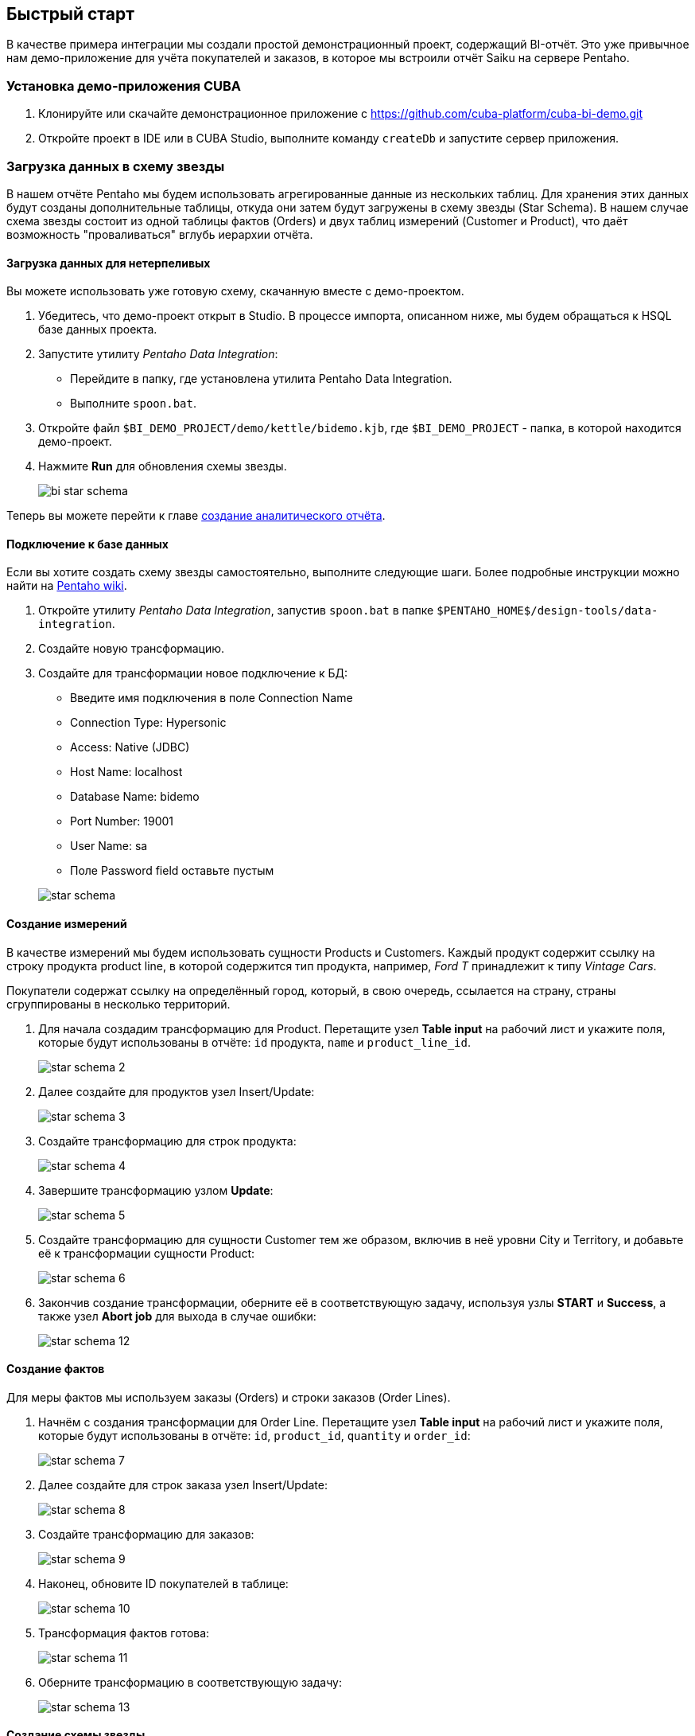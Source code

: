 [[quick_start]]
== Быстрый старт

В качестве примера интеграции мы создали простой демонстрационный проект, содержащий BI-отчёт. Это уже привычное нам демо-приложение для учёта покупателей и заказов, в которое мы встроили отчёт Saiku на сервере Pentaho.

[[qs_setup_sample]]
=== Установка демо-приложения CUBA

. Клонируйте или скачайте демонстрационное приложение с https://github.com/cuba-platform/cuba-bi-demo.git

. Откройте проект в IDE или в CUBA Studio, выполните команду `createDb` и запустите сервер приложения.

[[qs_load_data]]
=== Загрузка данных в схему звезды

В нашем отчёте Pentaho мы будем использовать агрегированные данные из нескольких таблиц. Для хранения этих данных будут созданы дополнительные таблицы, откуда они затем будут загружены в схему звезды (Star Schema). В нашем случае схема звезды состоит из одной таблицы фактов (Orders) и двух таблиц измерений (Customer и Product), что даёт возможность "проваливаться" вглубь иерархии отчёта.

[[qs_load_data_for_impatient]]
==== Загрузка данных для нетерпеливых

Вы можете использовать уже готовую схему, скачанную вместе с демо-проектом.

. Убедитесь, что демо-проект открыт в Studio. В процессе импорта, описанном ниже, мы будем обращаться к HSQL базе данных проекта.

. Запустите утилиту _Pentaho Data Integration_:
+
--
* Перейдите в папку, где установлена утилита Pentaho Data Integration.

* Выполните `spoon.bat`.
--

. Откройте файл `$BI_DEMO_PROJECT/demo/kettle/bidemo.kjb`, где `$BI_DEMO_PROJECT` - папка, в которой находится демо-проект.

. Нажмите *Run* для обновления схемы звезды.
+
image::bi_star_schema.png[]

Теперь вы можете перейти к главе <<qs_analysis_report,создание аналитического отчёта>>.

[[qs_db_connection]]
==== Подключение к базе данных

Если вы хотите создать схему звезды самостоятельно, выполните следующие шаги. Более подробные инструкции можно найти на http://wiki.pentaho.com/display/EAI/.03+Database+Connections[Pentaho wiki].

. Откройте утилиту _Pentaho Data Integration_, запустив `spoon.bat` в папке `$PENTAHO_HOME$/design-tools/data-integration`.

. Создайте новую трансформацию.

. Создайте для трансформации новое подключение к БД:
+
--
* Введите имя подключения в поле Connection Name

* Connection Type: Hypersonic

* Access: Native (JDBC)

* Host Name: localhost

* Database Name: bidemo

* Port Number: 19001

* User Name: sa

* Поле Password field оставьте пустым

image::star-schema.png[]
--

[[qs_dimensions]]
==== Создание измерений

В качестве измерений мы будем использовать сущности Products и Customers. Каждый продукт содержит ссылку на строку продукта product line, в которой содержится тип продукта, например, _Ford T_ принадлежит к типу _Vintage Cars_.

Покупатели содержат ссылку на определённый город, который, в свою очередь, ссылается на страну, страны сгруппированы в несколько территорий.

. Для начала создадим трансформацию для Product. Перетащите узел *Table input* на рабочий лист и укажите поля, которые будут использованы в отчёте: `id` продукта, `name` и `product_line_id`.
+
image::star-schema_2.png[]

. Далее создайте для продуктов узел Insert/Update:
+
image::star-schema_3.png[]

. Создайте трансформацию для строк продукта:
+
image::star-schema_4.png[]

. Завершите трансформацию узлом *Update*:
+
image::star-schema_5.png[]

. Создайте трансформацию для сущности Customer тем же образом, включив в неё уровни City и Territory, и добавьте её к трансформации сущности Product:
+
image::star-schema_6.png[]

. Закончив создание трансформации, оберните её в соответствующую задачу, используя узлы *START* и *Success*, а также узел *Abort job* для выхода в случае ошибки:
+
image::star-schema_12.png[]

[[qs_facts]]
==== Создание фактов

Для меры фактов мы используем заказы (Orders) и строки заказов (Order Lines).

. Начнём с создания трансформации для Order Line. Перетащите узел *Table input* на рабочий лист и укажите поля, которые будут использованы в отчёте: `id`, `product_id`, `quantity` и `order_id`:
+
image::star-schema_7.png[]

. Далее создайте для строк заказа узел Insert/Update:
+
image::star-schema_8.png[]

. Создайте трансформацию для заказов:
+
image::star-schema_9.png[]

. Наконец, обновите ID покупателей в таблице:
+
image::star-schema_10.png[]

. Трансформация фактов готова:
+
image::star-schema_11.png[]

. Оберните трансформацию в соответствующую задачу:
+
image::star-schema_13.png[]

[[qs_star_schema]]
==== Создание схемы звезды

Теперь соберём задачи измерений и мер в готовую схему звезды:

. Добавьте узел *START* для запуска задачи.

. Перед выполнением добавьте проверку условия *Check Db connections*.

. На случай, если подключение к БД отсутствует, добавьте выходной узел *Abort job*.

. Затем добавьте последовательно задачи *Update Dimensions* и *Update Facts*, которые мы создали ранее.

. Завершите задачу узлом *Success* и запустите её выполнение:
+
image::star-schema_14.png[]

. Сохраните все файлы задач и трансформаций в папку проекта для дальнейшего использования.

[[qs_analysis_report]]
=== Создание аналитического отчёта Pentaho

. Откройте консоль администратора Pentaho: `++http://localhost:18081/pentaho++` и войдите под `Admin/password`.

. Нажмите *File → Manage Data Sources*.

. Нажмите на шестерёнку настроек и выберите *New Connection*:
+
image::bi_pentaho.png[]

. Создайте подключение к HSQLDB:
+
--
* Host Name: `localhost`
* Database Name: `bidemo`
* Port Number: `19001`
* User Name: `sa`

image::bi_pentaho_2.png[]
--

Теперь вы можете либо использовать готовый отчёт, <<qs_demo_report,поставляемый с демо-проектом>>, либо создать создать его самостоятельно, следуя инструкции <<qs_create_report,ниже>>.

[[qs_demo_report]]
==== Использование готового отчёта

Здесь описан наиболее простой способ познакомиться с отчётами Saiku, в котором достаточно импортировать ZIP-файлы с анализом и структурой отчёта.

. Нажмите *Import Analysis*.

. Выберите источник данных `BIDemo` и импортируйте файл Mondrian `$BI_DEMO_PROJECT/demo/pentaho/BiDemo.zip`. Будет загружена готовая структура отчёта.
+
image::bi_pentaho_3.png[]

. Нажмите New → Saiku Analytics → Create a new query. Выберите куб `BiDemo` и заполните меры, измерения и ряды, как на скриншоте ниже:
+
image::bi_pentaho_5.png[]

. Сохраните отчёт в каталог `/home/admin`, указав имя файла `ProductsByTypeAndLocation`.

Теперь вы можете открыть отчёт Saiku в <<bi_widget,приложении CUBA>>.

[[qs_create_report]]
==== Создание источника данных и структуры отчёта вручную

Создайте источник данных::
+
--
. Нажмите *New Data Source*.

. Выберите тип источника: *Database Table(s)*.

. Выберите новое подключение `BIDemo` из списка доступных подключений.

. Выберите назначение *Reporting and Analysis* для нового источника.
+
image::pentaho_console.png[]

. Выберите таблицы измерений и фактов, которые мы создали ранее в Spoon: `"PENTAHO_DIM_CUSTOMER"`, `"PENTAHO_DIM_PRODUCT"`, `"PENTAHO_FACT_ORDER_LINE"`:
+
image::pentaho_console_2.png[]

. Определите Joins для выбранных таблиц:
+
image::pentaho_console_3.png[]

. Задайте иерархию измерений:
+
image::pentaho_console_5.png[]

. Сохраните источник данных. Выберите его в списке доступных источников и экспортируйте созданный анализ для дальнейшего использования:
+
image::pentaho_console_4.png[]
--

Создайте аналитический отчёт::
+
--
. Нажмите New → Saiku Analytics → Create a new query. Выберите куб `BiDemo` и заполните меры, измерения и ряды, как на скриншоте ниже:
+
image::bi_pentaho_5.png[]

. Сохраните отчёт в каталог `/home/admin`, указав имя файла `ProductsByTypeAndLocation`.

Теперь вы можете открыть отчёт Saiku в <<bi_widget,приложении CUBA>>.
--

[[bi_widget]]
=== Использование виджета BI в приложении CUBA

. Перейдите по адресу `++http://localhost:8080/app++`

. Откройте *Shop → BI Saiku* в главном меню приложения:

image::saiku.gif[]
